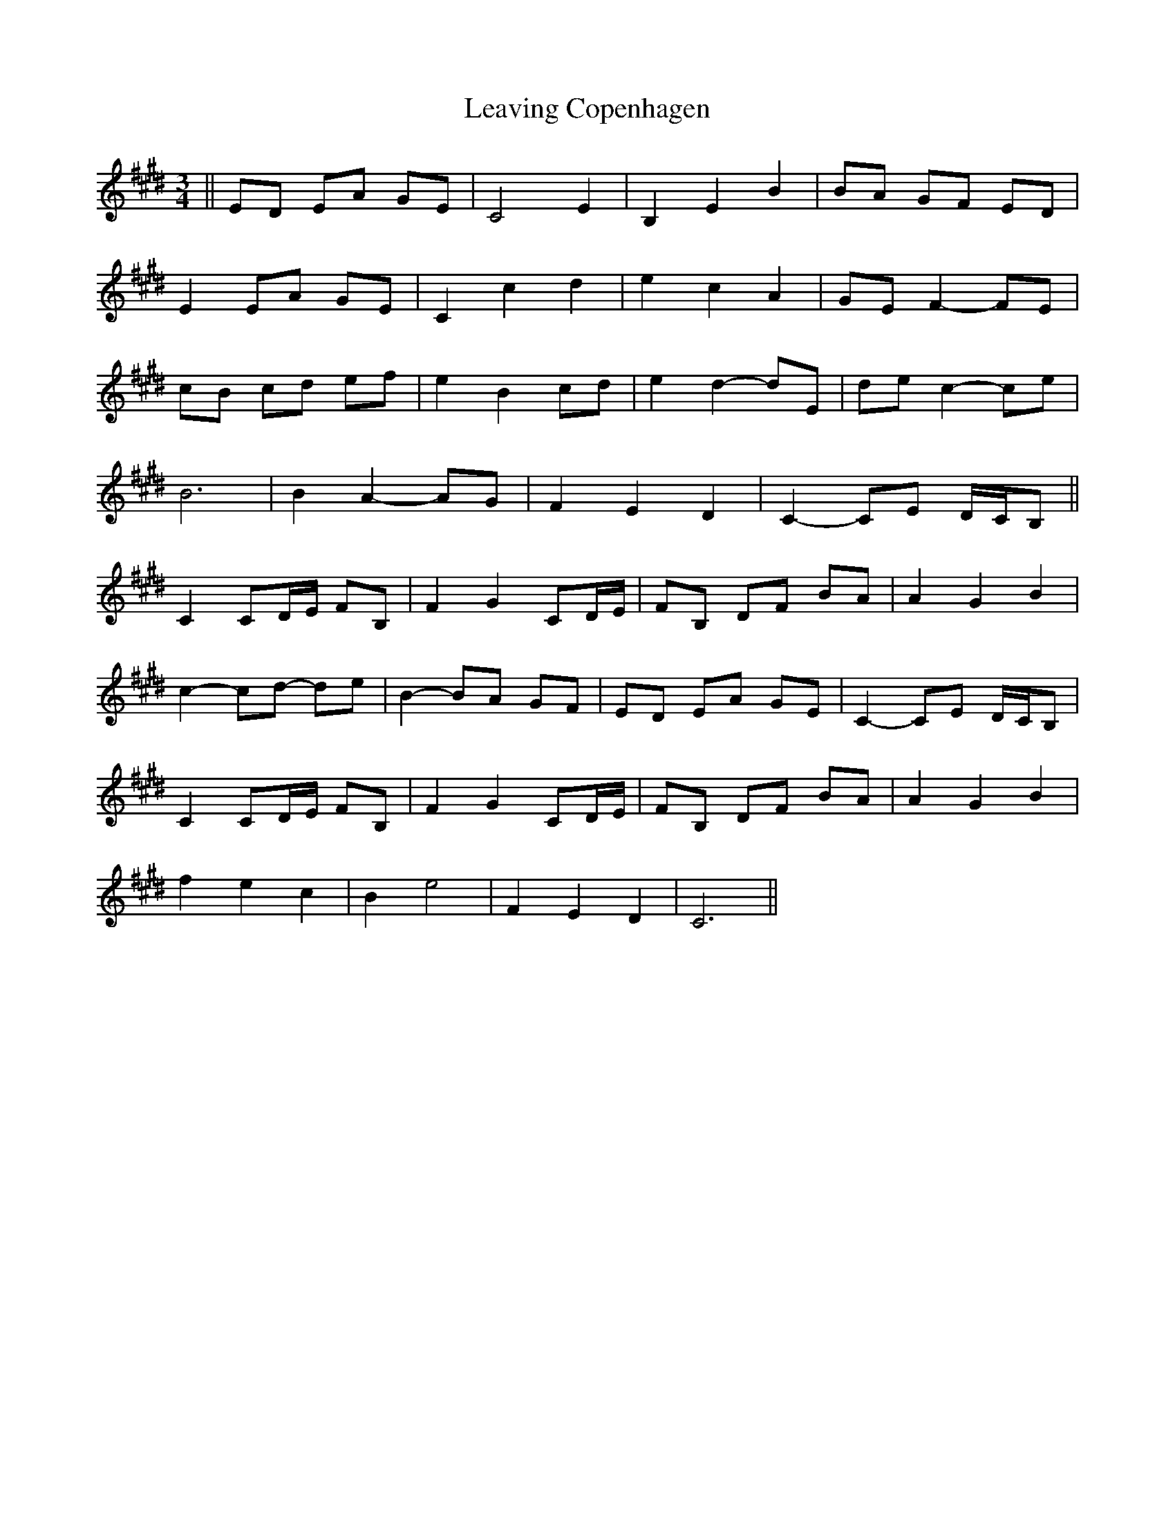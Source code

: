 X: 23250
T: Leaving Copenhagen
R: waltz
M: 3/4
K: Emajor
||ED EA GE|C4 E2|B,2 E2 B2|BA GF ED|
E2 EA GE|C2 c2 d2|e2 c2 A2|GE F2- FE|
cB cd ef|e2 B2 cd|e2 d2- dE|de c2- ce|
B6|B2 A2- AG|F2 E2 D2|C2- CE D/C/B,||
C2 CD/E/ FB,|F2 G2 CD/E/|FB, DF BA|A2 G2 B2|
c2- cd- de|B2- BA GF|ED EA GE|C2- CE D/C/B,|
C2 CD/E/ FB,|F2 G2 CD/E/|FB, DF BA|A2 G2 B2|
f2 e2 c2|B2 e4|F2 E2 D2|C6||

